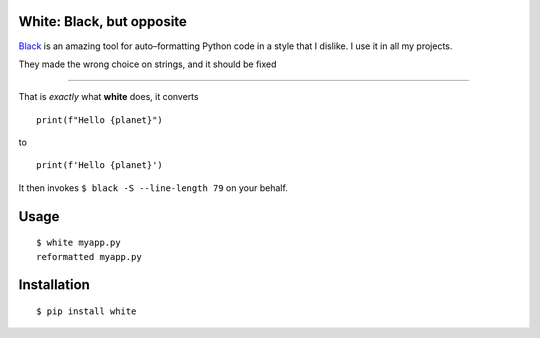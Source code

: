White: Black, but opposite
==========================

`Black <https://github.com/ambv/black>`_ is an amazing tool for auto–formatting
Python code in a style that I dislike. I use it in all my projects.

They made the wrong choice on strings, and it should be fixed

-----------

That is *exactly* what **white** does, it converts

::

    print(f"Hello {planet}")

to

::

    print(f'Hello {planet}')


It then invokes ``$ black -S --line-length 79`` on your behalf.



Usage
=====

::

    $ white myapp.py
    reformatted myapp.py
    

.. image:: http://share.kennethreitz.org/2L2m1U1A3m0L/Screen%20Shot%202018-03-15%20at%206.21.04%20AM.png


Installation
============

::

	$ pip install white

